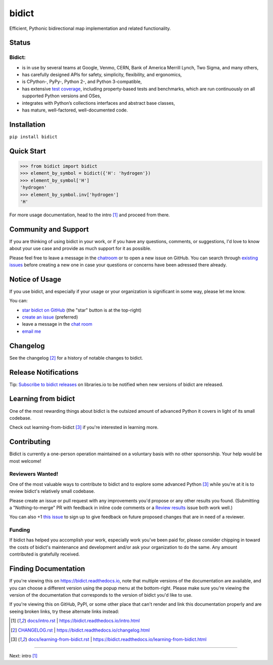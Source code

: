 .. Forward declarations for all the custom interpreted text roles that
   Sphinx defines and that are used below. This helps Sphinx-unaware tools
   (e.g. rst2html, PyPI's and GitHub's renderers, etc.).
.. role:: doc


bidict
======

Efficient, Pythonic bidirectional map implementation and related functionality.

.. image:: https://raw.githubusercontent.com/jab/bidict/master/assets/logo.png
   :target: https://bidict.readthedocs.io/
   :alt: bidict logo


Status
------

.. image:: https://img.shields.io/pypi/v/bidict.svg
   :target: https://pypi.org/project/bidict
   :alt: Latest release

.. image:: https://img.shields.io/readthedocs/bidict/master.svg
   :target: https://bidict.readthedocs.io/en/master/
   :alt: Documentation

.. image:: https://api.travis-ci.org/jab/bidict.svg?branch=master
   :target: https://travis-ci.org/jab/bidict
   :alt: Travis-CI build status

.. image:: https://codecov.io/gh/jab/bidict/branch/master/graph/badge.svg
   :target: https://codecov.io/gh/jab/bidict
   :alt: Test coverage

.. image:: https://img.shields.io/lgtm/alerts/g/jab/bidict.svg
  :target: https://lgtm.com/projects/g/jab/bidict/
  :alt: LGTM alerts

.. image:: https://api.codacy.com/project/badge/Grade/6628756a73254cd895656348236833b8
   :target: https://www.codacy.com/app/jab/bidict
   :alt: Codacy grade

.. Hide to reduce clutter
   .. image:: https://ci.appveyor.com/api/projects/status/gk133415udncwto3/branch/master?svg=true
      :target: https://ci.appveyor.com/project/jab/bidict
      :alt: AppVeyor (Windows) build status
   .. image:: https://img.shields.io/pypi/pyversions/bidict.svg
      :target: https://pypi.org/project/bidict
      :alt: Supported Python versions
   .. image:: https://img.shields.io/pypi/implementation/bidict.svg
      :target: https://pypi.org/project/bidict
      :alt: Supported Python implementations

.. image:: https://img.shields.io/pypi/l/bidict.svg
   :target: https://raw.githubusercontent.com/jab/bidict/master/LICENSE
   :alt: License

.. image:: https://img.shields.io/badge/dynamic/json.svg?label=downloads&url=https%3A%2F%2Fpypistats.org%2Fapi%2Fpackages%2Fbidict%2Frecent%3Fperiod%3Dmonth&query=%24.data.last_month&colorB=blue&suffix=%2fmonth
   :target: https://pypistats.org/packages/bidict
   :alt: Downloads past month


Bidict:
^^^^^^^

- is in use by several teams at Google, Venmo, CERN, Bank of America Merrill Lynch,
  Two Sigma, and many others,
- has carefully designed APIs for
  safety, simplicity, flexibility, and ergonomics,
- is CPython-, PyPy-, Python 2-, and Python 3-compatible,
- has extensive `test coverage <https://codecov.io/gh/jab/bidict>`__,
  including property-based tests and benchmarks,
  which are run continuously on all supported Python versions and OSes,
- integrates with Python’s collections interfaces and abstract base classes,
- has mature, well-factored, well-documented code.


Installation
------------

``pip install bidict``


Quick Start
-----------

.. code:: python

   >>> from bidict import bidict
   >>> element_by_symbol = bidict({'H': 'hydrogen'})
   >>> element_by_symbol['H']
   'hydrogen'
   >>> element_by_symbol.inv['hydrogen']
   'H'


For more usage documentation,
head to the :doc:`intro` [#fn-intro]_
and proceed from there.


Community and Support
---------------------

.. image:: https://img.shields.io/badge/chat-on%20gitter-5AB999.svg?logo=gitter-white
   :target: https://gitter.im/jab/bidict
   :alt: Chat

If you are thinking of using bidict in your work,
or if you have any questions, comments, or suggestions,
I'd love to know about your use case
and provide as much support for it as possible.

Please feel free to leave a message in the
`chatroom <https://gitter.im/jab/bidict>`__
or to open a new issue on GitHub.
You can search through
`existing issues <https://github.com/jab/bidict/issues>`__
before creating a new one
in case your questions or concerns have been adressed there already.


Notice of Usage
---------------

If you use bidict,
and especially if your usage or your organization is significant in some way,
please let me know.

You can:

- `star bidict on GitHub <https://github.com/jab/bidict>`__ (the "star" button is at the top-right)
- `create an issue <https://github.com/jab/bidict/issues/new?title=Notice+of+Usage&body=I+am+using+bidict+for...>`__ (preferred)
- leave a message in the `chat room <https://gitter.im/jab/bidict>`__
- `email me <mailto:jab@math.brown.edu?subject=bidict&body=I%20am%20using%20bidict%20for...>`__


Changelog
---------

See the :doc:`changelog` [#fn-changelog]_
for a history of notable changes to bidict.


Release Notifications
---------------------

.. duplicated in CHANGELOG.rst:
   (would use `.. include::` but GitHub doesn't understand it)

.. image:: https://img.shields.io/badge/libraries.io-subscribe-5BC0DF.svg
   :target: https://libraries.io/pypi/bidict
   :alt: Follow on libraries.io

Tip: `Subscribe to bidict releases <https://libraries.io/pypi/bidict>`__
on libraries.io to be notified when new versions of bidict are released.


Learning from bidict
--------------------

One of the most rewarding things about bidict
is the outsized amount of advanced Python
it covers in light of its small codebase.

Check out :doc:`learning-from-bidict` [#fn-learning]_
if you're interested in learning more.


Contributing
------------

Bidict is currently a one-person operation
maintained on a voluntary basis
with no other sponsorship.
Your help would be most welcome!


Reviewers Wanted!
^^^^^^^^^^^^^^^^^

One of the most valuable ways to contribute to bidict
and to explore some advanced Python [#fn-learning]_
while you're at it
is to review bidict's relatively small codebase.

Please create an issue or pull request with any improvements you'd propose
or any other results you found.
(Submitting a "Nothing-to-merge" PR with feedback in inline code comments or a
`Review results <https://github.com/jab/bidict/issues/new?title=Review+results>`__
issue both work well.)

You can also
+1 `this issue <https://github.com/jab/bidict/issues/63>`__
to sign up to give feedback on future proposed changes
that are in need of a reviewer.


Funding
^^^^^^^

.. duplicated in CONTRIBUTING.rst
   (would use `.. include::` but GitHub doesn't understand it)

If bidict has helped you accomplish your work,
especially work you've been paid for,
please consider chipping in toward the costs
of bidict's maintenance and development
and/or ask your organization to do the same.
Any amount contributed is gratefully received.

.. image:: https://raw.githubusercontent.com/jab/bidict/master/assets/support-on-gumroad.png
   :target: https://gumroad.com/l/bidict
   :alt: Support bidict


Finding Documentation
---------------------

If you're viewing this on `<https://bidict.readthedocs.io>`__,
note that multiple versions of the documentation are available,
and you can choose a different version using the popup menu at the bottom-right.
Please make sure you're viewing the version of the documentation
that corresponds to the version of bidict you'd like to use.

If you're viewing this on GitHub, PyPI, or some other place
that can't render and link this documentation properly
and are seeing broken links,
try these alternate links instead:

.. [#fn-intro] `<docs/intro.rst>`__ | `<https://bidict.readthedocs.io/intro.html>`__

.. [#fn-changelog] `<CHANGELOG.rst>`__ | `<https://bidict.readthedocs.io/changelog.html>`__

.. [#fn-learning] `<docs/learning-from-bidict.rst>`__ | `<https://bidict.readthedocs.io/learning-from-bidict.html>`__


----

Next: :doc:`intro` [#fn-intro]_
